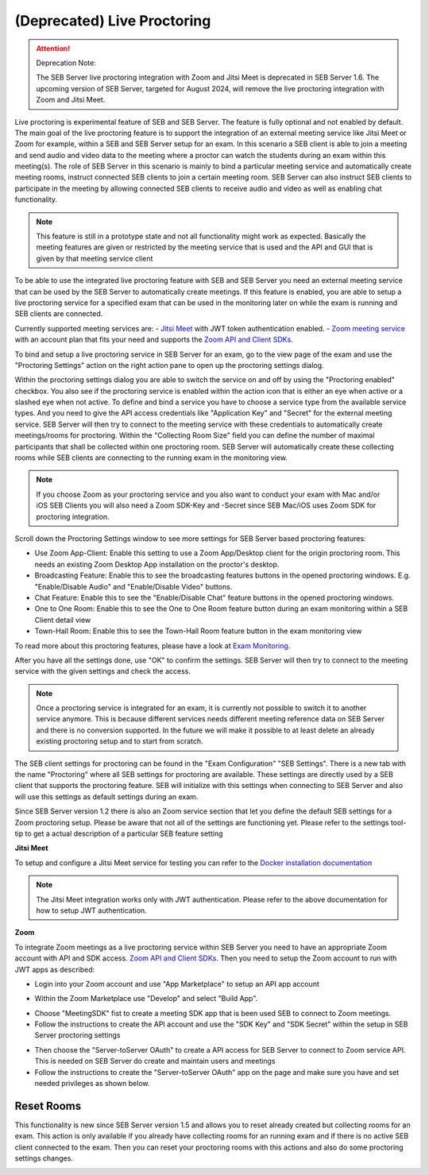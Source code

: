 .. _sebProctoringSettings-label:

(Deprecated) Live Proctoring
========================

.. attention::

    Deprecation Note:

    The SEB Server live proctoring integration with Zoom and Jitsi Meet is deprecated in SEB Server 1.6.
    The upcoming version of SEB Server, targeted for August 2024, will remove the live proctoring integration with Zoom and Jitsi Meet.


Live proctoring is experimental feature of SEB and SEB Server. The feature is fully optional and not enabled by default.
The main goal of the live proctoring feature is to support the integration
of an external meeting service like Jitsi Meet or Zoom for example, within a SEB and SEB Server setup for an exam.
In this scenario a SEB client is able to join a meeting and send audio and video data to the meeting where a proctor can watch the students during 
an exam within this meeting(s). The role of SEB Server in this scenario is mainly to bind a particular meeting service and automatically create
meeting rooms, instruct connected SEB clients to join a certain meeting room. SEB Server can also instruct SEB clients to participate in the meeting by
allowing connected SEB clients to receive audio and video as well as enabling chat functionality.

.. note::
    This feature is still in a prototype state and not all functionality might work as expected. Basically the meeting features
    are given or restricted by the meeting service that is used and the API and GUI that is given by that meeting service client

To be able to use the integrated live proctoring feature with SEB and SEB Server you need an external meeting service that can be used by the SEB Server to automatically create meetings.
If this feature is enabled, you are able to setup a live proctoring service for a specified exam that can be used in the monitoring later on while the exam is running and SEB clients are connected.

Currently supported meeting services are:
- `Jitsi Meet <https://jitsi.org/jitsi-meet/>`_ with JWT token authentication enabled.
- `Zoom meeting service <https://zoom.us/>`_ with an account plan that fits your need and supports the `Zoom API and Client SDKs <https://marketplace.zoom.us/docs/sdk/native-sdks/developer-accounts>`_.


To bind and setup a live proctoring service in SEB Server for an exam, go to the view page of the exam and use the "Proctoring Settings" action on the right action pane to open up the proctoring settings dialog.

.. image:: images/exam/proctoringSettingsJITSI.png
    :align: center
    :target: https://raw.githubusercontent.com/SafeExamBrowser/seb-server/master/docs/images/proctoringSettingsJITSI.png
    
Within the proctoring settings dialog you are able to switch the service on and off by using the "Proctoring enabled" checkbox. You also see if the proctoring service is enabled within 
the action icon that is either an eye when active or a slashed eye when not active.
To define and bind a service you have to choose a service type from the available service types. And you need to give the API access credentials like "Application Key" and "Secret" for
the external meeting service. SEB Server will then try to connect to the meeting service with these credentials to automatically create meetings/rooms for proctoring.
Within the "Collecting Room Size" field you can define the number of maximal participants that shall be collected within one proctoring room. SEB Server will automatically
create these collecting rooms while SEB clients are connecting to the running exam in the monitoring view.

.. note::
    If you choose Zoom as your proctoring service and you also want to conduct your exam with Mac and/or iOS SEB Clients you will also need a Zoom SDK-Key and -Secret since SEB Mac/iOS uses Zoom SDK for proctoring integration.

Scroll down the Proctoring Settings window to see more settings for SEB Server based proctoring features:

.. image:: images/exam/proctoringSettings2.png
    :align: center
    :target: https://raw.githubusercontent.com/SafeExamBrowser/seb-server/master/docs/images/exam/proctoringSettings2.png
    
- Use Zoom App-Client: Enable this setting to use a Zoom App/Desktop client for the origin proctoring room. This needs an existing Zoom Desktop App installation on the proctor's desktop.
- Broadcasting Feature: Enable this to see the broadcasting features buttons in the opened proctoring windows. E.g. "Enable/Disable Audio" and "Enable/Disable Video" buttons.
- Chat Feature: Enable this to see the "Enable/Disable Chat" feature buttons in the opened proctoring windows.
- One to One Room: Enable this to see the One to One Room feature button during an exam monitoring within a SEB Client detail view
- Town-Hall Room: Enable this to see the Town-Hall Room feature button in the exam monitoring view

To read more about this proctoring features, please have a look at `Exam Monitoring <https://seb-server.readthedocs.io/en/latest/monitoring.html#live-proctoring>`_.

After you have all the settings done, use "OK" to confirm the settings. SEB Server will then try to connect to the meeting service with the given settings and check the access.

.. note::
    Once a proctoring service is integrated for an exam, it is currently not possible to switch it to another service anymore. 
    This is because different services needs different meeting reference data on SEB Server and there is no conversion supported.
    In the future we will make it possible to at least delete an already existing proctoring setup and to start from scratch.

The SEB client settings for proctoring can be found in the "Exam Configuration" "SEB Settings". There is a new tab with the name "Proctoring" where all SEB settings for proctoring are available.
These settings are directly used by a SEB client that supports the proctoring feature. SEB will initialize with this settings when connecting to SEB Server and also will use this settings as default settings during an exam.
    
.. image:: images/exam/proctoringSEBSettings.png
    :align: center
    :target: https://raw.githubusercontent.com/SafeExamBrowser/seb-server/master/docs/images/exam/proctoringSEBSettings.png

Since SEB Server version 1.2 there is also an Zoom service section  that let you define the default SEB settings for a Zoom proctoring setup.
Please be aware that not all of the settings are functioning yet. Please refer to the settings tool-tip to get a actual description of
a particular SEB feature setting

**Jitsi Meet**

To setup and configure a Jitsi Meet service for testing you can refer to the `Docker installation documentation <https://jitsi.github.io/handbook/docs/devops-guide/devops-guide-docker>`_
 
.. note::
    The Jitsi Meet integration works only with JWT authentication. Please refer to the above documentation for how to setup JWT authentication.
    
.. image:: images/exam/proctoringSettingsJITSI.png
    :align: center
    :target: https://raw.githubusercontent.com/SafeExamBrowser/seb-server/master/docs/images/proctoringSettingsJITSI.png
    
**Zoom**

.. image:: images/exam/proctoringSettingsZoom.png
    :align: center
    :target: https://raw.githubusercontent.com/SafeExamBrowser/seb-server/master/docs/images/proctoringSettingsZoom.png

To integrate Zoom meetings as a live proctoring service within SEB Server you need to have an appropriate Zoom account with API and SDK access.
`Zoom API and Client SDKs <https://marketplace.zoom.us/docs/sdk/native-sdks/developer-accounts>`_.
Then you need to setup the Zoom account to run with JWT apps as described:

- Login into your Zoom account and use "App Marketplace" to setup an API app account

.. image:: images/exam/zoom1.png
    :align: center
    :target: https://raw.githubusercontent.com/SafeExamBrowser/seb-server/master/docs/images/exam/zoom1.png
    
- Within the Zoom Marketplace use "Develop" and select "Build App".

.. image:: images/exam/zoom2.png
    :align: center
    :target: https://raw.githubusercontent.com/SafeExamBrowser/seb-server/master/docs/images/exam/zoom2.png
    
.. image:: images/exam/zoom3.png
    :align: center
    :target: https://raw.githubusercontent.com/SafeExamBrowser/seb-server/master/docs/images/exam/zoom3.png

- Choose "MeetingSDK" fist to create a meeting SDK app that is been used SEB to connect to Zoom meetings.
- Follow the instructions to create the API account and use the "SDK Key" and "SDK Secret" within the setup in SEB Server proctoring settings

.. image:: images/exam/zoom4.png
    :align: center
    :target: https://raw.githubusercontent.com/SafeExamBrowser/seb-server/master/docs/images/exam/zoom4.png
    
- Then choose the "Server-toServer OAuth" to create a API access for SEB Server to connect to Zoom service API. This is needed on SEB Server do create and maintain users and meetings
- Follow the instructions to create the "Server-toServer OAuth" app on the page and make sure you have and set needed privileges as shown below.

.. image:: images/exam/zoomauth1.png
    :align: center
    :target: https://raw.githubusercontent.com/SafeExamBrowser/seb-server/master/docs/images/exam/zoomauth1.png
    
.. image:: images/exam/zoomauth2.png
    :align: center
    :target: https://raw.githubusercontent.com/SafeExamBrowser/seb-server/master/docs/images/exam/zoomauth2.png
    
.. image:: images/exam/zoomauth3.png
    :align: center
    :target: https://raw.githubusercontent.com/SafeExamBrowser/seb-server/master/docs/images/exam/zoomauth3.png
    
Reset Rooms
-----------

This functionality is new since SEB Server version 1.5 and allows you to reset already created but collecting rooms for an exam. This action is only
available if you already have collecting rooms for an running exam and if there is no active SEB client connected to the exam. Then you can reset your
proctoring rooms with this actions and also do some proctoring settings changes.

.. image:: images/exam/proctoringSettingsZoom.png
    :align: center
    :target: https://raw.githubusercontent.com/SafeExamBrowser/seb-server/master/docs/images/exam/proctoringSettingsZoom.png
 

